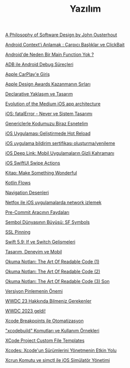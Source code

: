 #+TITLE: Yazılım

[[file:../../news/a_philosophy_of_software_design_book.org][A Philosophy of Software Design by John Ousterhout]]

[[file:../../news/android_contexti_anlamak.org][Android Context'i Anlamak : Çarpıcı Başlıklar ve ClickBait]]

[[file:../../news/android_de_neden_main_function_yok.org][Android'de Neden Bir Main Function Yok ?]]

[[file:../../news/android_debug_surecleri.org][ADB ile Android Debug Süreçleri]]

[[file:../../news/apple_carplay_intro.org][Apple CarPlay'e Giriş]]

[[file:../../news/apple_design_awards_kazanmanin_sirlari.org][Apple Design Awards Kazanmanın Sırları]]

[[file:../../news/declarative_ui.org][Declarative Yaklaşım ve Tasarım]]

[[file:../../news/evolution_of_the_medium_ios_app.org][Evolution of the Medium iOS app architecture]]

[[file:../../news/fatal_error_iOS.org][iOS: fatalError - Never ve Sistem Tasarımı]]

[[file:../../news/generics_kotlin.org][Genericlerle Kodumuzu Biraz Esnetelim]]

[[file:../../news/hot_reload_in_iOS.org][iOS Uygulaması Geliştirmede Hot Reload]]

[[file:../../news/ios_app_push_certificate_yenileme.org][iOS uygulama bildirim sertifikası oluşturma/yenileme]]

[[file:../../news/ios_deep_link.org][iOS Deep Link: Mobil Uygulamaların Gizli Kahramanı]]

[[file:../../news/ios_swiftui_swipe_actions.org][iOS SwiftUI Swipe Actions]]

[[file:../../news/kitap_make_something_wonderful.org][Kitap: Make Something Wonderful]]

[[file:../../news/kotlin_flows.org][Kotlin Flows]]

[[file:../../news/navigation_desenleri.org][Navigation Desenleri]]

[[file:../../news/netfox_ile_iOS_uygulamalarda_network.org][Netfox ile iOS uygulamalarda network izlemek]]

[[file:../../news/pre_commit_tool.org][Pre-Commit Aracının Faydaları]]

[[file:../../news/sf_symbols.org][Sembol Dünyasının Büyüsü: SF Symbols]]

[[file:../../news/ssl_pinning.org][SSL Pinning]]

[[file:../../news/switch_expression.org][Swift 5.9: If ve Switch Gelişmeleri]]

[[file:../../news/tasarim_deneyim_ve_mobil.org][Tasarım, Deneyim ve Mobil]]

[[file:../../news/the_art_of_readable_code_1.org][Okuma Notları: The Art Of Readable Code (1)]]

[[file:../../news/the_art_of_readable_code_2.org][Okuma Notları: The Art Of Readable Code (2)]]

[[file:../../news/the_art_of_readable_code_3_final.org][Okuma Notları: The Art Of Readable Code (3) Son]]

[[file:../../news/version_pinning_ve_swift_frontend.org][Versiyon Pinlemenin Önemi]]

[[file:../../news/wwdc23_hakkinda_bilmeniz_gerekenler.org][WWDC 23 Hakkında Bilmeniz Gerekenler]]

[[file:../../news/wwdc_2023_geldi.org][WWDC 2023 geldi!]]

[[file:../../news/xcode_breakpoints_ile_otomatizasyon.org][Xcode Breakpoints ile Otomatizasyon]]

[[file:../../news/xcode_build_tool.org]["xcodebuild" Komutları ve Kullanım Örnekleri]]

[[file:../../news/xcode_project_custom_file_templates.org][XCode Project Custom File Templates]]

[[file:../../news/xcodes_surum_yonetim.org][Xcodes: Xcode'un Sürümlerini Yönetmenin Etkin Yolu]]

[[file:../../news/xcrun_komutu.org][Xcrun Komutu ve simctl ile iOS Simülatör Yönetimi]]

